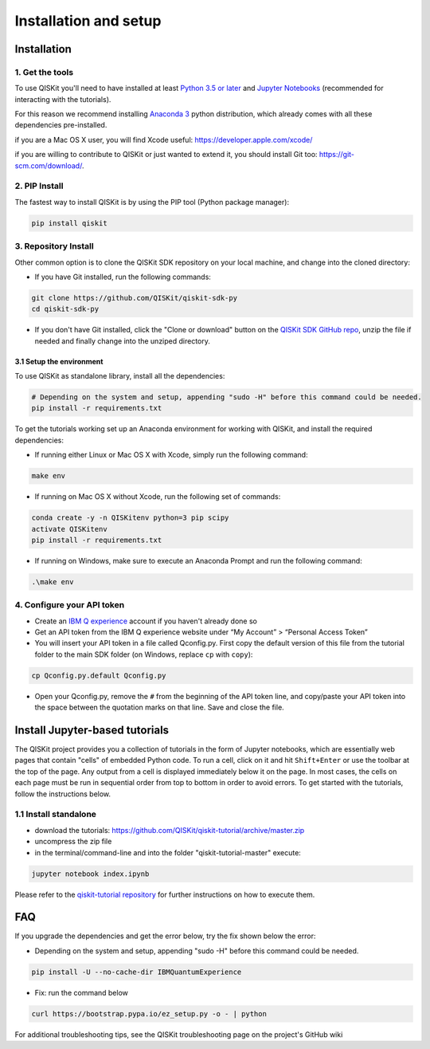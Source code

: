 ======================
Installation and setup
======================

Installation
============

1. Get the tools
----------------

To use QISKit you'll need to have installed at least
`Python 3.5 or later <https://www.python.org/downloads/>`__ and
`Jupyter Notebooks <https://jupyter.readthedocs.io/en/latest/install.html>`__
(recommended for interacting with the tutorials).

For this reason we recommend installing `Anaconda 3 <https://www.continuum.io/downloads>`__
python distribution, which already comes with all these dependencies pre-installed.

if you are a Mac OS X user, you will find Xcode useful: https://developer.apple.com/xcode/

if you are willing to contribute to QISKit or just wanted to extend it, you
should install Git too: https://git-scm.com/download/.


2. PIP Install
--------------

The fastest way to install QISKit is by using the PIP tool (Python package manager):

.. code:: sh

    pip install qiskit

3. Repository Install
---------------------

Other common option is to clone the QISKit SDK repository on your local machine,
and change into the cloned directory:

-  If you have Git installed, run the following commands:

.. code:: sh

    git clone https://github.com/QISKit/qiskit-sdk-py
    cd qiskit-sdk-py

- If you don't have Git installed, click the "Clone or download"
  button on the `QISKit SDK GitHub repo <https://github.com/QISKit/qiskit-sdk-py>`__, unzip the file if
  needed and finally change into the unziped directory.

3.1 Setup the environment
^^^^^^^^^^^^^^^^^^^^^^^^^

To use QISKit as standalone library, install all the dependencies:

.. code:: sh

    # Depending on the system and setup, appending "sudo -H" before this command could be needed.
    pip install -r requirements.txt

To get the tutorials working set up an Anaconda environment for working
with QISKit, and install the required dependencies:

-  If running either Linux or Mac OS X with Xcode, simply run the
   following command:

.. code:: sh

    make env

-  If running on Mac OS X without Xcode, run the following set of commands:

.. code:: sh

    conda create -y -n QISKitenv python=3 pip scipy
    activate QISKitenv
    pip install -r requirements.txt
    
-  If running on Windows, make sure to execute an Anaconda Prompt and run
   the following command:

.. code:: sh

    .\make env


4. Configure your API token
---------------------------

-  Create an `IBM Q
   experience <https://quantumexperience.ng.bluemix.net>`__ account if
   you haven't already done so
-  Get an API token from the IBM Q experience website under “My
   Account” > “Personal Access Token”
-  You will insert your API token in a file called Qconfig.py. First
   copy the default version of this file from the tutorial folder to the
   main SDK folder (on Windows, replace ``cp`` with ``copy``):

.. code:: sh

    cp Qconfig.py.default Qconfig.py

-  Open your Qconfig.py, remove the ``#`` from the beginning of the API
   token line, and copy/paste your API token into the space between the
   quotation marks on that line. Save and close the file.

Install Jupyter-based tutorials
===============================

The QISKit project provides you a collection of tutorials in the form of Jupyter 
notebooks, which are essentially web pages that contain "cells" of embedded 
Python code. To run a cell, click on it and hit ``Shift+Enter`` or use the 
toolbar at the top of the page. Any output from a cell is displayed 
immediately below it on the page. In most cases, the cells on each page must
be run in sequential order from top to bottom in order to avoid errors. To get
started with the tutorials, follow the instructions below.

1.1 Install standalone
----------------------
- download the tutorials: https://github.com/QISKit/qiskit-tutorial/archive/master.zip
- uncompress the zip file
- in the terminal/command-line and into the folder "qiskit-tutorial-master" execute:

.. code:: sh

    jupyter notebook index.ipynb

Please refer to the
`qiskit-tutorial repository <https://github.com/QISKit/qiskit-tutorial>`__
for further instructions on how to execute them.
    

FAQ
===

If you upgrade the dependencies and get the error below, try the fix
shown below the error:

- Depending on the system and setup, appending "sudo -H" before this command could be needed.

.. code:: sh

    pip install -U --no-cache-dir IBMQuantumExperience
    
- Fix: run the command below

.. code:: sh

    curl https://bootstrap.pypa.io/ez_setup.py -o - | python

For additional troubleshooting tips, see the QISKit troubleshooting page
on the project's GitHub wiki
